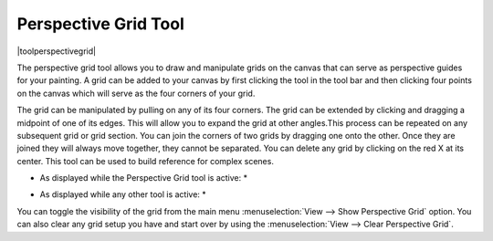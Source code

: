 .. meta::
   :description:
        Krita's perspective grid tool reference.

.. metadata-placeholder

   :authors: - Wolthera van Hövell tot Westerflier <griffinvalley@gmail.com>
             - Scott Petrovic
   :license: GNU free documentation license 1.3 or later.

.. index:: Tools, Perspective, Grid
.. _perspective_grid_tool:

=====================
Perspective Grid Tool
=====================

|toolperspectivegrid|

.. deprecated:: 3.0

    Deprecated in 3.0, use the :ref:`assistant_perspective` instead.

The perspective grid tool allows you to draw and manipulate grids on the canvas that can serve as perspective guides for your painting. A grid can be added to your canvas by first clicking the tool in the tool bar and then clicking four points on the canvas which will serve as the four corners of your grid.

.. image:: /images/en/Perspectivegrid.png

The grid can be manipulated by pulling on any of its four corners. The grid can be extended by clicking and dragging a midpoint of one of its edges. This will allow you to expand the grid at other angles.This process can be repeated on any subsequent grid or grid section. You can join the corners of two grids by dragging one onto the other. Once they are joined they will always move together, they cannot be separated. You can delete any grid by clicking on the red X at its center. This tool can be used to build reference for complex scenes.

* As displayed while the Perspective Grid tool is active: *

.. image:: /images/en/Multigrid.png

* As displayed while any other tool is active: *

.. image:: /images/en/KritaPersgridnoedit.png

You can toggle the visibility of the grid from the main menu :menuselection:`View --> Show Perspective Grid` option. You can also clear any grid setup you have and start over by using the :menuselection:`View --> Clear Perspective Grid`.
